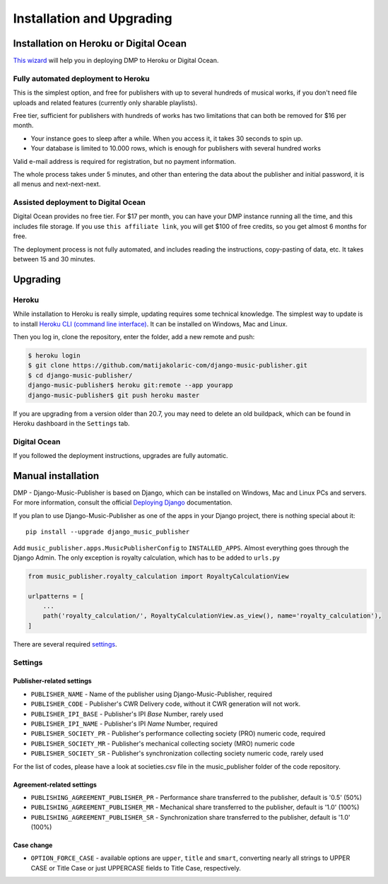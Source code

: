 Installation and Upgrading
****************************************

Installation on  Heroku or Digital Ocean
++++++++++++++++++++++++++++++++++++++++++++++++++++

`This wizard <https://dmp.matijakolaric.com/install/>`_ will help you in deploying
DMP to Heroku or Digital Ocean.

.. figure:: /images/pre_wizard.png
   :width: 100%

Fully automated deployment to Heroku
======================================================

This is the simplest option, and free for publishers with up to several hundreds 
of musical works, if you don't need file uploads and related features (currently
only sharable playlists).

Free tier, sufficient for publishers with hundreds of works has two limitations that 
can both be removed for $16 per month.

* Your instance goes to sleep after a while. When you access it, it takes 30 seconds
  to spin up.
* Your database is limited to 10.000 rows, which is enough for publishers with several 
  hundred works

Valid e-mail address is required for registration, but no payment information.

The whole process takes under 5 minutes, and other than entering the data
about the publisher and initial password, it is all menus and next-next-next.

Assisted deployment to Digital Ocean
======================================================

Digital Ocean provides no free tier. For $17 per month, you can have your DMP 
instance running all the time, and this includes file storage. If you use 
``this affiliate link``, you will get $100 of free credits, so you get almost 
6 months for free.

The deployment process is not fully automated, and includes reading the instructions,
copy-pasting of data, etc. It takes between 15 and 30 minutes.

Upgrading
+++++++++++++++++++++++++++++++++++++++

Heroku
==========================================

While installation to Heroku is really simple, updating requires some technical knowledge. The simplest way to update is to install `Heroku CLI (command line interface) <https://devcenter.heroku.com/articles/heroku-cli>`_. It can be installed on Windows, Mac and Linux.

Then you log in, clone the repository, enter the folder, add a new remote and push:

.. code-block:: bash

   $ heroku login
   $ git clone https://github.com/matijakolaric-com/django-music-publisher.git
   $ cd django-music-publisher/
   django-music-publisher$ heroku git:remote --app yourapp 
   django-music-publisher$ git push heroku master
   
If you are upgrading from a version older than 20.7, you may need to delete an old buildpack, which can be found in Heroku dashboard in the ``Settings`` tab.

Digital Ocean
==========================================

If you followed the deployment instructions, upgrades are fully automatic.

Manual installation
++++++++++++++++++++++++++++++++++++++++++++++++++++++

DMP - Django-Music-Publisher is based on Django, which can be installed on Windows,
Mac and Linux PCs and servers. For more information, consult the official
`Deploying Django <https://docs.djangoproject.com/en/3.0/howto/deployment/>`_ documentation.

If you plan to use Django-Music-Publisher as one of the apps in your 
Django project, there is nothing special about it::

    pip install --upgrade django_music_publisher

Add ``music_publisher.apps.MusicPublisherConfig`` to ``INSTALLED_APPS``. Almost everything goes
through the Django Admin. The only exception is royalty calculation, which has to be added to
``urls.py``

.. code:: python

    from music_publisher.royalty_calculation import RoyaltyCalculationView

    urlpatterns = [
        ...
        path('royalty_calculation/', RoyaltyCalculationView.as_view(), name='royalty_calculation'),
    ]

There are several required `settings`_.

.. _settings:

Settings
===================================

Publisher-related settings
-----------------------------------

* ``PUBLISHER_NAME`` - Name of the publisher using Django-Music-Publisher, required
* ``PUBLISHER_CODE`` - Publisher's CWR Delivery code, without it CWR generation will not work.
* ``PUBLISHER_IPI_BASE`` - Publisher's IPI *Base* Number, rarely used
* ``PUBLISHER_IPI_NAME`` - Publisher's IPI *Name* Number, required
* ``PUBLISHER_SOCIETY_PR`` - Publisher's performance collecting society (PRO) numeric code, required
* ``PUBLISHER_SOCIETY_MR`` - Publisher's mechanical collecting society (MRO) numeric code
* ``PUBLISHER_SOCIETY_SR`` - Publisher's synchronization collecting society numeric code, rarely used

For the list of codes, please have a look at societies.csv file in the music_publisher
folder of the code repository.

Agreement-related settings
-----------------------------------

* ``PUBLISHING_AGREEMENT_PUBLISHER_PR`` - Performance share transferred to the publisher, default is '0.5' (50%)
* ``PUBLISHING_AGREEMENT_PUBLISHER_MR`` - Mechanical share transferred to the publisher, default is '1.0' (100%)
* ``PUBLISHING_AGREEMENT_PUBLISHER_SR`` - Synchronization share transferred to the publisher, default is '1.0' (100%)

Case change
------------------------------------

* ``OPTION_FORCE_CASE`` - available options are ``upper``, ``title`` and ``smart``, 
  converting nearly all strings to UPPER CASE or Title Case or just UPPERCASE fields 
  to Title Case, respectively.